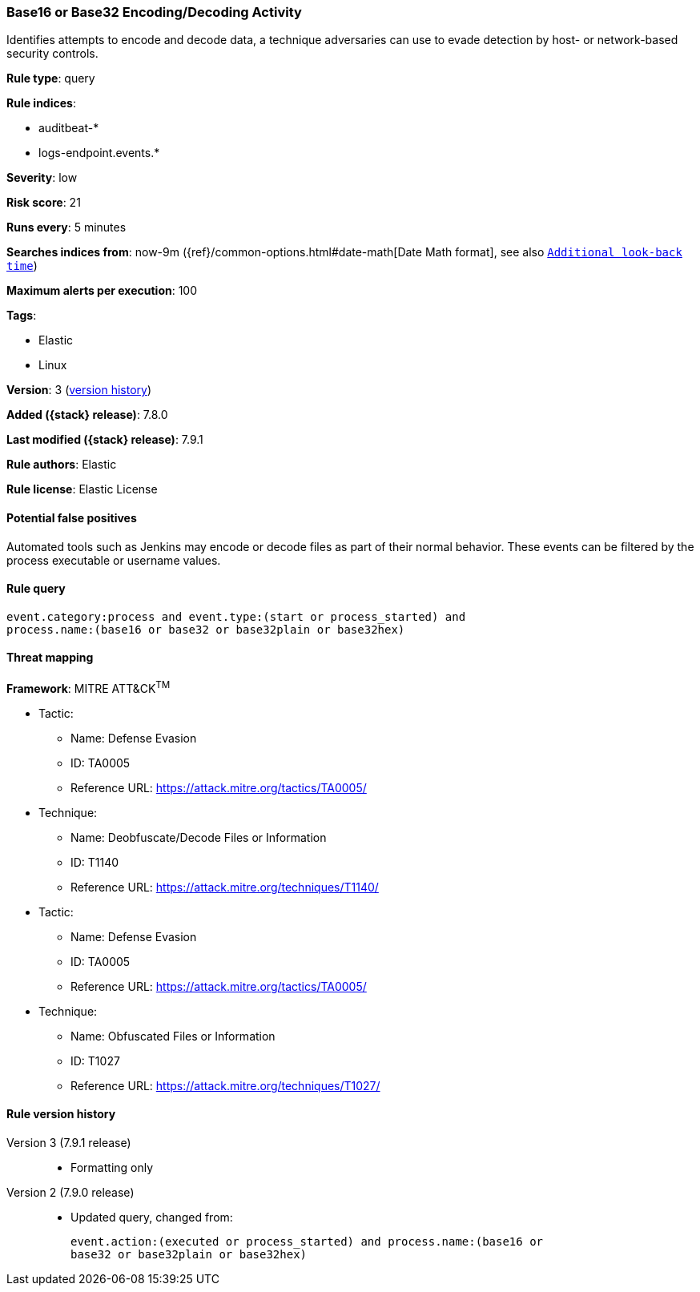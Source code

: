 [[base16-or-base32-encoding-decoding-activity]]
=== Base16 or Base32 Encoding/Decoding Activity

Identifies attempts to encode and decode data, a technique adversaries can
use to evade detection by host- or network-based security controls.

*Rule type*: query

*Rule indices*:

* auditbeat-*
* logs-endpoint.events.*

*Severity*: low

*Risk score*: 21

*Runs every*: 5 minutes

*Searches indices from*: now-9m ({ref}/common-options.html#date-math[Date Math format], see also <<rule-schedule, `Additional look-back time`>>)

*Maximum alerts per execution*: 100

*Tags*:

* Elastic
* Linux

*Version*: 3 (<<base16-or-base32-encoding-decoding-activity-history, version history>>)

*Added ({stack} release)*: 7.8.0

*Last modified ({stack} release)*: 7.9.1

*Rule authors*: Elastic

*Rule license*: Elastic License

==== Potential false positives

Automated tools such as Jenkins may encode or decode files as part of their normal behavior. These events can be filtered by the process executable or username values.

==== Rule query


[source,js]
----------------------------------
event.category:process and event.type:(start or process_started) and
process.name:(base16 or base32 or base32plain or base32hex)
----------------------------------

==== Threat mapping

*Framework*: MITRE ATT&CK^TM^

* Tactic:
** Name: Defense Evasion
** ID: TA0005
** Reference URL: https://attack.mitre.org/tactics/TA0005/
* Technique:
** Name: Deobfuscate/Decode Files or Information
** ID: T1140
** Reference URL: https://attack.mitre.org/techniques/T1140/


* Tactic:
** Name: Defense Evasion
** ID: TA0005
** Reference URL: https://attack.mitre.org/tactics/TA0005/
* Technique:
** Name: Obfuscated Files or Information
** ID: T1027
** Reference URL: https://attack.mitre.org/techniques/T1027/

[[base16-or-base32-encoding-decoding-activity-history]]
==== Rule version history

Version 3 (7.9.1 release)::
* Formatting only

Version 2 (7.9.0 release)::
* Updated query, changed from:
+
[source, js]
----------------------------------
event.action:(executed or process_started) and process.name:(base16 or
base32 or base32plain or base32hex)
----------------------------------

